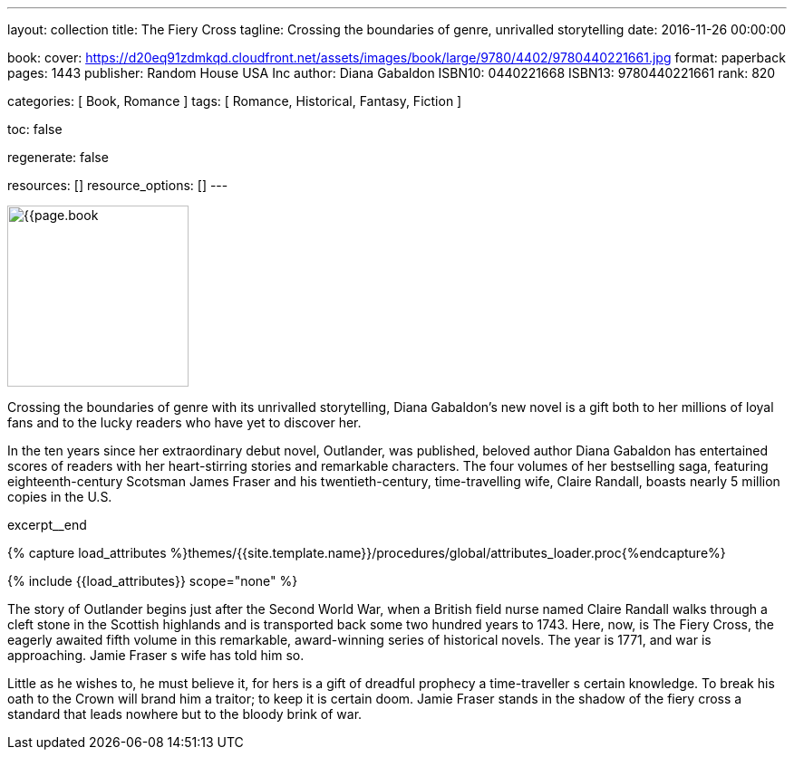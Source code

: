 ---
layout:                                 collection
title:                                  The Fiery Cross
tagline:                                Crossing the boundaries of genre, unrivalled storytelling
date:                                   2016-11-26 00:00:00

book:
  cover:                                https://d20eq91zdmkqd.cloudfront.net/assets/images/book/large/9780/4402/9780440221661.jpg
  format:                               paperback
  pages:                                1443
  publisher:                            Random House USA Inc
  author:                               Diana Gabaldon
  ISBN10:                               0440221668
  ISBN13:                               9780440221661
  rank:                                 820

categories:                             [ Book, Romance ]
tags:                                   [ Romance, Historical,  Fantasy, Fiction ]

toc:                                    false

regenerate:                             false

resources:                              []
resource_options:                       []
---

// Page Initializer
// =============================================================================
// Enable the Liquid Preprocessor
:page-liquid:

// Set (local) page attributes here
// -----------------------------------------------------------------------------
// :page--attr:                         <attr-value>

// Place an excerpt at the most top position
// -----------------------------------------------------------------------------
image:{{page.book.cover}}[width=200, role="mr-4 float-left"]

Crossing the boundaries of genre with its unrivalled storytelling, Diana
Gabaldon's new novel is a gift both to her millions of loyal fans and to
the lucky readers who have yet to discover her.

In the ten years since her extraordinary debut novel, Outlander, was published,
beloved author Diana Gabaldon has entertained scores of readers with her
heart-stirring stories and remarkable characters. The four volumes of her
bestselling saga, featuring eighteenth-century Scotsman James Fraser and
his twentieth-century, time-travelling wife, Claire Randall, boasts nearly
5 million copies in the U.S.

// [role="clearfix mb-3"]
excerpt__end

//  Load Liquid procedures
// -----------------------------------------------------------------------------
{% capture load_attributes %}themes/{{site.template.name}}/procedures/global/attributes_loader.proc{%endcapture%}

// Load page attributes
// -----------------------------------------------------------------------------
{% include {{load_attributes}} scope="none" %}


// Page content
// ~~~~~~~~~~~~~~~~~~~~~~~~~~~~~~~~~~~~~~~~~~~~~~~~~~~~~~~~~~~~~~~~~~~~~~~~~~~~~

// Include sub-documents
// -----------------------------------------------------------------------------

[[readmore]]
The story of Outlander begins just after the Second World War, when a British
field nurse named Claire Randall walks through a cleft stone in the Scottish
highlands and is transported back some two hundred years to 1743. Here, now,
is The Fiery Cross, the eagerly awaited fifth volume in this remarkable,
award-winning series of historical novels. The year is 1771, and war is
approaching. Jamie Fraser s wife has told him so.

Little as he wishes to, he must believe it, for hers is a gift of dreadful
prophecy a time-traveller s certain knowledge. To break his oath to the
Crown will brand him a traitor; to keep it is certain doom. Jamie Fraser
stands in the shadow of the fiery cross a standard that leads nowhere but
to the bloody brink of war.
